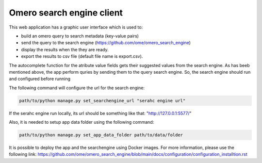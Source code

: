 Omero search engine client
--------------------------
This web application has a graphic user interface which is used to:

* build an omero query to search metadata (key-value pairs)
* send the query to the search engine (https://github.com/ome/omero_search_engine)
* display the results when the they are ready.
* export the results to csv file (default file name is export.csv).

The autocomplete function for the atribute value fields gets their suggested values from the search engine.
As has beeb mentioned above, the app perform quries by sending them to the query search engine.
So, the search engine should run and configured before running

The following command will configure the url for the search engine:

.. code-block::

     path/to/python manage.py set_searchengine_url "serahc engine url"

If the serahc engine run locally, its url should be something like that: "http://127.0.0.1:5577/"

Also, it is needed to setup app data folder using the following command:

.. code-block::

      path/to/python manage.py set_app_data_folder path/to/data/folder

It is possible to deploy the app and the searchengine using Docker images. For more information, please use the following link:
https://github.com/ome/omero_search_engine/blob/main/docs/configuration/configuration_installtion.rst

